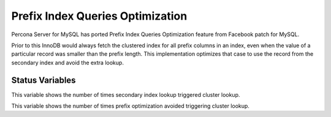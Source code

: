 .. _prefix_index_queries_optimization:

=================================
Prefix Index Queries Optimization
=================================

Percona Server for MySQL has ported Prefix Index Queries Optimization feature from
Facebook patch for MySQL.

Prior to this InnoDB would always fetch the clustered index for all prefix
columns in an index, even when the value of a particular record was smaller
than the prefix length. This implementation optimizes that case to use the
record from the secondary index and avoid the extra lookup.

Status Variables
================

.. variable:: Innodb_secondary_index_triggered_cluster_reads

     :version 5.7.18-14: Implemented
     :vartype: Numeric
     :scope: Global

This variable shows the number of times secondary index lookup triggered
cluster lookup.

.. variable:: Innodb_secondary_index_triggered_cluster_reads_avoided

     :version 5.7.18-14: Implemented
     :vartype: Numeric
     :scope: Global

This variable shows the number of times prefix optimization avoided
triggering cluster lookup.
